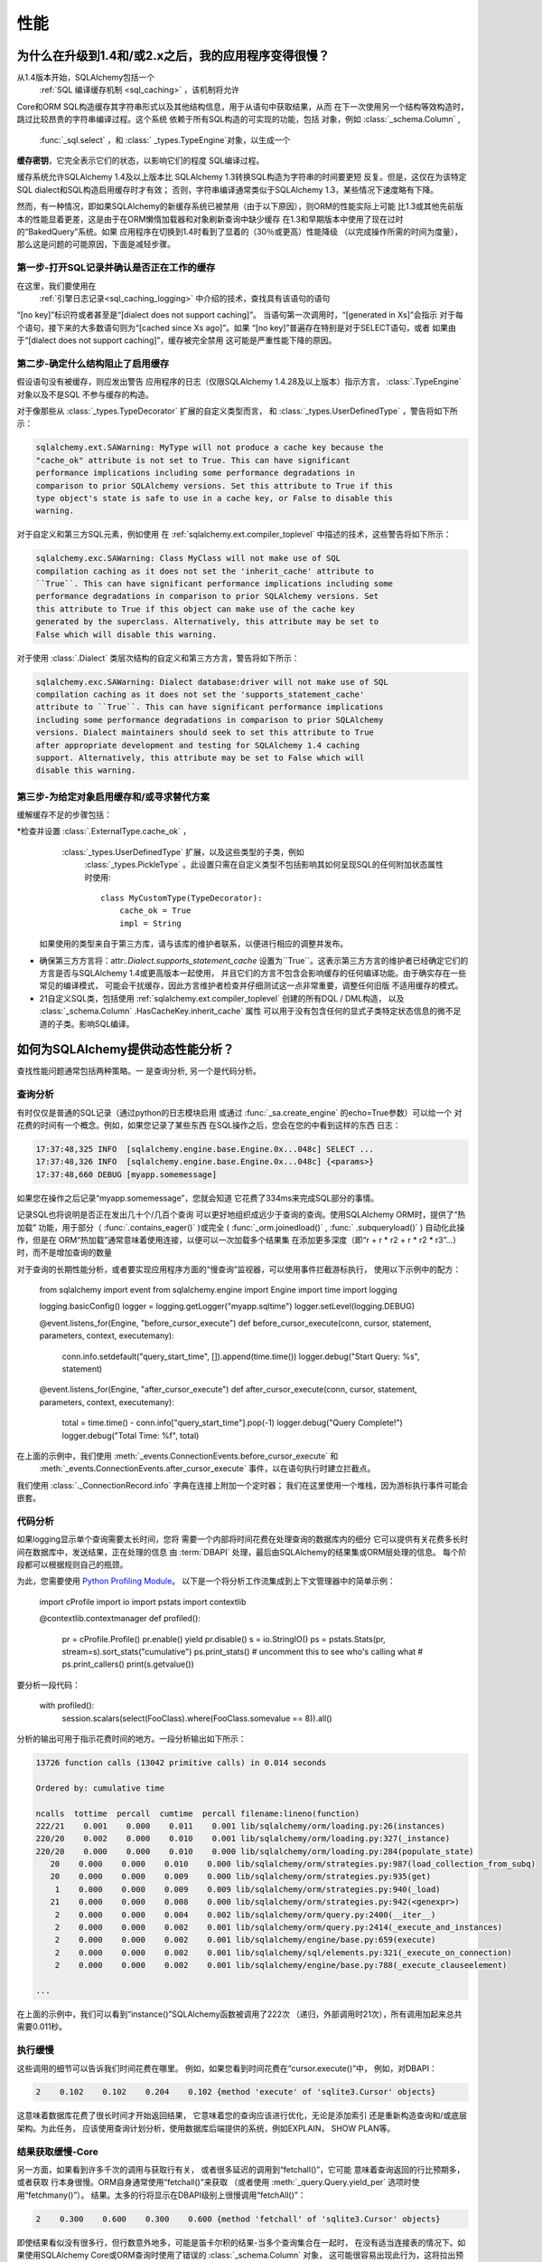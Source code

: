.. _faq_performance:

性能
===========

.. contents::
    :local:
     :class: faq
    :backlinks: none

.. _faq_new_caching:

为什么在升级到1.4和/或2.x之后，我的应用程序变得很慢？
--------------------------------------------------------------

从1.4版本开始，SQLAlchemy包括一个
  :ref:`SQL 编译缓存机制 <sql_caching>` ，该机制将允许
Core和ORM SQL构造缓存其字符串形式以及其他结构信息，用于从语句中获取结果，从而
在下一次使用另一个结构等效构造时，跳过比较昂贵的字符串编译过程。这个系统
依赖于所有SQL构造的可实现的功能，包括
对象，例如  :class:`_schema.Column` ,
  :func:`_sql.select` ，和 :class:` _types.TypeEngine`对象，以生成一个
**缓存密钥**，它完全表示它们的状态，以影响它们的程度
SQL编译过程。

缓存系统允许SQLAlchemy 1.4及以上版本比
SQLAlchemy 1.3转换SQL构造为字符串的时间要更短
反复。但是，这仅在为该特定SQL dialect和SQL构造启用缓存时才有效；
否则，字符串编译通常类似于SQLAlchemy 1.3，某些情况下速度略有下降。

然而，有一种情况，即如果SQLAlchemy的新缓存系统已被禁用（由于以下原因），则ORM的性能实际上可能
比1.3或其他先前版本的性能显着更差，这是由于在ORM懒惰加载器和对象刷新查询中缺少缓存
在1.3和早期版本中使用了现在过时的“BakedQuery”系统。如果
应用程序在切换到1.4时看到了显着的（30％或更高）性能降级
（以完成操作所需的时间为度量），那么这是问题的可能原因，下面是减轻步骤。

.. seealso::

      :ref:`sql_caching`  - 缓存系统概述

      :ref:`caching_caveats`  - 有关未启用缓存的元素产生的警告的其他信息。

第一步-打开SQL记录并确认是否正在工作的缓存
^^^^^^^^^^^^^^^^^^^^^^^^^^^^^^^^^^^^^^^^^^^^^^^^^^^^^^^^^^^^^^^^^^^^^^^^^^^^

在这里，我们要使用在
 :ref:`引擎日志记录<sql_caching_logging>` 中介绍的技术，查找具有该语句的语句
“[no key]”标识符或者甚至是“[dialect does not support caching]”。
当语句第一次调用时，“[generated in Xs]”会指示
对于每个语句，接下来的大多数语句则为“[cached since Xs ago]”。如果
“[no key]”普遍存在特别是对于SELECT语句，或者
如果由于“[dialect does not support caching]”，缓存被完全禁用
这可能是严重性能下降的原因。

.. seealso::

      :ref:`sql_caching_logging` 

第二步-确定什么结构阻止了启用缓存
^^^^^^^^^^^^^^^^^^^^^^^^^^^^^^^^^^^^^^^^^^^^^^^^^^^^^^^^^^^^^^^^^^^^^^^^^^^

假设语句没有被缓存，则应发出警告
应用程序的日志（仅限SQLAlchemy 1.4.28及以上版本）指示方言， :class:`.TypeEngine` 对象以及不是SQL
不参与缓存的构造。

对于像那些从 :class:`_types.TypeDecorator` 扩展的自定义类型而言，
和  :class:`_types.UserDefinedType` ，警告将如下所示：

.. sourcecode:: text

    sqlalchemy.ext.SAWarning: MyType will not produce a cache key because the
    "cache_ok" attribute is not set to True. This can have significant
    performance implications including some performance degradations in
    comparison to prior SQLAlchemy versions. Set this attribute to True if this
    type object's state is safe to use in a cache key, or False to disable this
    warning.

对于自定义和第三方SQL元素，例如使用
在 :ref:`sqlalchemy.ext.compiler_toplevel` 中描述的技术，这些警告将如下所示：

.. sourcecode:: text

    sqlalchemy.exc.SAWarning: Class MyClass will not make use of SQL
    compilation caching as it does not set the 'inherit_cache' attribute to
    ``True``. This can have significant performance implications including some
    performance degradations in comparison to prior SQLAlchemy versions. Set
    this attribute to True if this object can make use of the cache key
    generated by the superclass. Alternatively, this attribute may be set to
    False which will disable this warning.

对于使用 :class:`.Dialect` 类层次结构的自定义和第三方方言，警告将如下所示：

.. sourcecode:: text

    sqlalchemy.exc.SAWarning: Dialect database:driver will not make use of SQL
    compilation caching as it does not set the 'supports_statement_cache'
    attribute to ``True``. This can have significant performance implications
    including some performance degradations in comparison to prior SQLAlchemy
    versions. Dialect maintainers should seek to set this attribute to True
    after appropriate development and testing for SQLAlchemy 1.4 caching
    support. Alternatively, this attribute may be set to False which will
    disable this warning.

第三步-为给定对象启用缓存和/或寻求替代方案
^^^^^^^^^^^^^^^^^^^^^^^^^^^^^^^^^^^^^^^^^^^^^^^^^^^^^^^^^^^^^^^^^^^^^^^^^^

缓解缓存不足的步骤包括：

*检查并设置  :class:`.ExternalType.cache_ok` ，
   :class:`_types.UserDefinedType` 扩展，以及这些类型的子类，例如
    :class:`_types.PickleType` 。此设置只需在自定义类型不包括影响其如何呈现SQL的任何附加状态属性时使用::

        class MyCustomType(TypeDecorator):
            cache_ok = True
            impl = String

  如果使用的类型来自于第三方库，请与该库的维护者联系，以便进行相应的调整并发布。

  .. seealso::

     :attr:`.ExternalType.cache_ok`  - 背景要求使自定义数据类型启用
    缓存。

* 确保第三方方言将：attr:`.Dialect.supports_statement_cache`
  设置为``True``。这表示第三方方言的维护者已经确定它们的方言是否与SQLAlchemy 1.4或更高版本一起使用，
  并且它们的方言不包含会影响缓存的任何编译功能。由于确实存在一些常见的编译模式，
  可能会干扰缓存，因此方言维护者检查并仔细测试这一点非常重要，调整任何旧版
  不适用缓存的模式。

  .. seealso::

        :ref:`engine_thirdparty_caching`  - 参与SQL语句缓存的第三
      方方言的背景和示例。

* 21自定义SQL类，包括使用 :ref:`sqlalchemy.ext.compiler_toplevel` 创建的所有DQL / DML构造，
  以及  :class:`_schema.Column` .HasCacheKey.inherit_cache` 属性
  可以用于没有包含任何的显式子类特定状态信息的微不足道的子类。影响SQL编译。

  .. seealso::

      :ref:`compilerext_caching`  - 应用  :attr:` .HasCacheKey.inherit_cache`  属性的指南。


.. seealso::

      :ref:`sql_caching`  - 缓存系统概述

      :ref:`caching_caveats`  - 有关未启用特定构造和/或方言的缓存时发出的警告的背景信息。


.. _faq_how_to_profile:

如何为SQLAlchemy提供动态性能分析？
---------------------------------------------------

查找性能问题通常包括两种策略。一
是查询分析, 另一个是代码分析。

查询分析
^^^^^^^^^^^^^^^

有时仅仅是普通的SQL记录（通过python的日志模块启用
或通过 :func:`_sa.create_engine` 的echo=True参数）可以给一个
对花费的时间有一个概念。例如，如果您记录了某些东西
在SQL操作之后，您会在您的中看到这样的东西
日志：

.. sourcecode:: text

    17:37:48,325 INFO  [sqlalchemy.engine.base.Engine.0x...048c] SELECT ...
    17:37:48,326 INFO  [sqlalchemy.engine.base.Engine.0x...048c] {<params>}
    17:37:48,660 DEBUG [myapp.somemessage]

如果您在操作之后记录“myapp.somemessage”，您就会知道
它花费了334ms来完成SQL部分的事情。

记录SQL也将说明是否正在发出几十个/几百个查询
可以更好地组织成远少于查询的查询。使用SQLAlchemy ORM时，提供了“热加载”
功能，用于部分（  :func:`.contains_eager()` )或完全
(  :func:`_orm.joinedload()` ,   :func:` .subqueryload()` )
自动化此操作，但是在
ORM“热加载”通常意味着使用连接，以便可以一次加载多个结果集
在添加更多深度（即“r + r * r2 + r * r2 * r3”…）时，而不是增加查询的数量

对于查询的长期性能分析，或者要实现应用程序方面的“慢查询”监视器，可以使用事件拦截游标执行，
使用以下示例中的配方：

    from sqlalchemy import event
    from sqlalchemy.engine import Engine
    import time
    import logging

    logging.basicConfig()
    logger = logging.getLogger("myapp.sqltime")
    logger.setLevel(logging.DEBUG)


    @event.listens_for(Engine, "before_cursor_execute")
    def before_cursor_execute(conn, cursor, statement, parameters, context, executemany):
        conn.info.setdefault("query_start_time", []).append(time.time())
        logger.debug("Start Query: %s", statement)


    @event.listens_for(Engine, "after_cursor_execute")
    def after_cursor_execute(conn, cursor, statement, parameters, context, executemany):
        total = time.time() - conn.info["query_start_time"].pop(-1)
        logger.debug("Query Complete!")
        logger.debug("Total Time: %f", total)

在上面的示例中，我们使用  :meth:`_events.ConnectionEvents.before_cursor_execute`  和
  :meth:`_events.ConnectionEvents.after_cursor_execute`  事件，以在语句执行时建立拦截点。
我们使用 :class:`._ConnectionRecord.info` 字典在连接上附加一个定时器；
我们在这里使用一个堆栈，因为游标执行事件可能会嵌套。

.. _faq_code_profiling:

代码分析
^^^^^^^^^^^^^^

如果logging显示单个查询需要太长时间，您将
需要一个内部将时间花费在处理查询的数据库内的细分
它可以提供有关花费多长时间在数据库中，发送结果，正在处理的信息
由  :term:`DBAPI`  处理，最后由SQLAlchemy的结果集或ORM层处理的信息。
每个阶段都可以根据规则自己的瓶颈。

为此，您需要使用
`Python Profiling Module <https://docs.python.org/2/library/profile.html>`_。
以下是一个将分析工作流集成到上下文管理器中的简单示例：

    import cProfile
    import io
    import pstats
    import contextlib


    @contextlib.contextmanager
    def profiled():
        pr = cProfile.Profile()
        pr.enable()
        yield
        pr.disable()
        s = io.StringIO()
        ps = pstats.Stats(pr, stream=s).sort_stats("cumulative")
        ps.print_stats()
        # uncomment this to see who's calling what
        # ps.print_callers()
        print(s.getvalue())

要分析一段代码：

    with profiled():
        session.scalars(select(FooClass).where(FooClass.somevalue == 8)).all()

分析的输出可用于指示花费时间的地方。一段分析输出如下所示：

.. sourcecode:: text

    13726 function calls (13042 primitive calls) in 0.014 seconds

    Ordered by: cumulative time

    ncalls  tottime  percall  cumtime  percall filename:lineno(function)
    222/21    0.001    0.000    0.011    0.001 lib/sqlalchemy/orm/loading.py:26(instances)
    220/20    0.002    0.000    0.010    0.001 lib/sqlalchemy/orm/loading.py:327(_instance)
    220/20    0.000    0.000    0.010    0.000 lib/sqlalchemy/orm/loading.py:284(populate_state)
       20    0.000    0.000    0.010    0.000 lib/sqlalchemy/orm/strategies.py:987(load_collection_from_subq)
       20    0.000    0.000    0.009    0.000 lib/sqlalchemy/orm/strategies.py:935(get)
        1    0.000    0.000    0.009    0.009 lib/sqlalchemy/orm/strategies.py:940(_load)
       21    0.000    0.000    0.008    0.000 lib/sqlalchemy/orm/strategies.py:942(<genexpr>)
        2    0.000    0.000    0.004    0.002 lib/sqlalchemy/orm/query.py:2400(__iter__)
        2    0.000    0.000    0.002    0.001 lib/sqlalchemy/orm/query.py:2414(_execute_and_instances)
        2    0.000    0.000    0.002    0.001 lib/sqlalchemy/engine/base.py:659(execute)
        2    0.000    0.000    0.002    0.001 lib/sqlalchemy/sql/elements.py:321(_execute_on_connection)
        2    0.000    0.000    0.002    0.001 lib/sqlalchemy/engine/base.py:788(_execute_clauseelement)

    ...

在上面的示例中，我们可以看到“instance()”SQLAlchemy函数被调用了222次
（递归，外部调用时21次），所有调用加起来总共需要0.011秒。

执行缓慢
^^^^^^^^^^^^^^^^^^

这些调用的细节可以告诉我们时间花费在哪里。
例如，如果您看到时间花费在“cursor.execute()”中，
例如，对DBAPI：

.. sourcecode:: text

    2    0.102    0.102    0.204    0.102 {method 'execute' of 'sqlite3.Cursor' objects}

这意味着数据库花费了很长时间才开始返回结果，
它意味着您的查询应该进行优化，无论是添加索引
还是重新构造查询和/或底层架构。为此任务，
应该使用查询计划分析，使用数据库后端提供的系统，例如EXPLAIN，
SHOW PLAN等。

结果获取缓慢-Core
^^^^^^^^^^^^^^^^^^^^^^^^^^^^^^

另一方面，如果看到许多千次的调用与获取行有关，
或者很多延迟的调用到“fetchall()”，它可能
意味着查询返回的行比预期多，或者获取
行本身很慢。ORM自身通常使用“fetchall()”来获取
（或者使用  :meth:`_query.Query.yield_per`  选项时使用“fetchmany()”）。
结果。太多的行将显示在DBAPI级别上很慢调用“fetchAll()”：

.. sourcecode:: text

    2    0.300    0.600    0.300    0.600 {method 'fetchall' of 'sqlite3.Cursor' objects}

即使结果看似没有很多行，但行数意外地多，可能是笛卡尔积的结果-当多个查询集合在一起时，
在没有适当连接表的情况下。如果使用SQLAlchemy Core或ORM查询时使用了错误的 :class:`_schema.Column` 对象，
这可能很容易出现此行为，这将拉出预期之外的额外FROM子句。

另一方面，在DBAPI级别快速调用“fetchAll()”，但是然后在SQLAlchemy的
调用类  :meth:`_engine.CursorResult.fetchall()`  时变慢，
可能表示数据类型处理等处理速度较慢：

.. sourcecode:: text

    # the DBAPI cursor is fast...
    2    0.020    0.040    0.020    0.040 {method 'fetchall' of 'sqlite3.Cursor' objects}

    ...

    #但是SQLAlchemy的结果代理缓慢，这是类型级别处理
    2    0.100    0.200    0.100    0.200 lib/sqlalchemy/engine/result.py:778(fetchall)

在某些情况下，后端可能会执行不必要的类型级别处理。
更具体地说，看到“type_api”中的调用速度慢是更好的指标。
系统，例如Unicode转换等：

.. sourcecode:: text

      200    0.001    0.000    0.237    0.001 lib/sqlalchemy/sql/type_api.py:911(process)
      200    0.001    0.000    0.236    0.001 test.py:28(process_result_value)
      200    0.235    0.001    0.235    0.001 {time.sleep}

也请务必检查  :ref:`Dialect documentation <dialect_toplevel>` 
在这个级别上已知的性能调优建议，特别是对于像Oracle这样的数据库。
可能存在确保数字精度或字符串处理的系统可能不在所有情况下都需要。

还可能存在更底层的行提取性能问题；例如，如果花费的时间似乎集中于类似于“socket.receive()”的调用，
这可能表明每件事都很快，除了实际的网络连接，数据在网络上传输的时间过长。

由ORM提取缓慢结果
^^^^^^^^^^^^^^^^^^^^^^^^^^^^^^

要在ORM提取行的性能上检测缓慢，如下所示，调用“populate_state()”和“_instance()”将
说明单个ORM对象的填充：

.. sourcecode:: text

    # ORM每次看到ORM-loaded row都为_instance()函数调用一次，
    # 并对每一个在对象属性中结果的ORM-loaded row进行populate_state()函数调用
    220/20    0.001    0.000    0.010    0.000 lib/sqlalchemy/orm/loading.py:327(_instance)
    220/20    0.000    0.000    0.009    0.000 lib/sqlalchemy/orm/loading.py:284(populate_state)

ORM将行转换为ORM映射对象的缓慢是此操作的复杂性与CPython的开销的结果。
缓解这种情况的常见策略包括：

* 每次仅获取列而不获取完整的实体，也就是：

      select(User.id, User.name)

  而不是：

      select(User)

* 使用 :class:`.Bundle` 对象组织基于列的结果：

      u_b = Bundle("user", User.id, User.name)
      a_b = Bundle("address", Address.id, Address.email)

      for user, address in session.execute(select(u_b, a_b).join(User.addresses)):
          ...

* 使用结果缓存-请参阅  :ref:`examples_caching` ，了解详细的示例
  如何进行缓存。

* 考虑更快的解释器，例如PyPy。

分析的输出可能有点令人生畏，但是经过一些练习，
它们非常容易阅读。

.. seealso::

      :ref:`examples_performance`  - 带有捆绑的性能演示
    剖析能力。

我正在使用ORM插入400,000行，但速度非常慢！
-------------------------------------------------------------

ORM插入的性质已更改，因为包括大多数内置驱动程序都使用了带有  :ref:`官方API的RETURNING <engine_insertmanyvalues>` 
支持的插入manyvalue为SQLAlchemy 2.0。有关详细信息，请参见 :ref:`change_6047` 部分。

总体而言，除了MySQL的SQLAlchemy内置驱动程序外，现在应该
提供非常快的ORM批量插入性能。

第三方驱动程序还可以选择使用新的批量基础设施，前提是它们的后端支持所需的语法。
SQLAlchemy开发人员将鼓励第三方方言的用户，以便他们可以为问题的这些驱动程序发布问题。
让SQLAlchemy开发人员提供帮助。